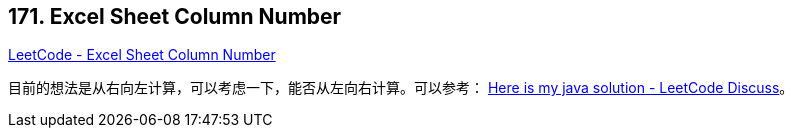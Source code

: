 == 171. Excel Sheet Column Number

https://leetcode.com/problems/excel-sheet-column-number/[LeetCode - Excel Sheet Column Number]

目前的想法是从右向左计算，可以考虑一下，能否从左向右计算。可以参考： https://leetcode.com/problems/excel-sheet-column-number/discuss/52091/Here-is-my-java-solution[Here is my java solution - LeetCode Discuss]。